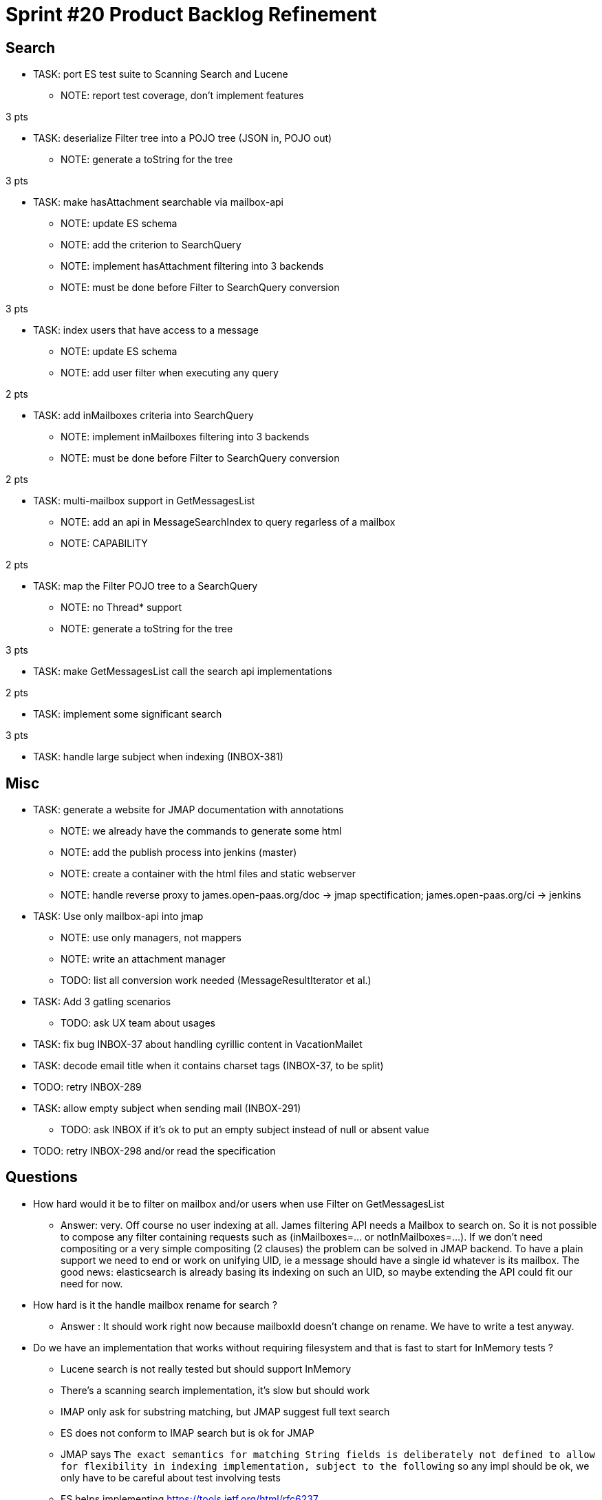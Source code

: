 = Sprint #20 Product Backlog Refinement

== Search

* TASK: port ES test suite to Scanning Search and Lucene
** NOTE: report test coverage, don't implement features

3 pts

* TASK: deserialize Filter tree into a POJO tree (JSON in, POJO out)
** NOTE: generate a toString for the tree

3 pts

* TASK: make hasAttachment searchable via mailbox-api
** NOTE: update ES schema
** NOTE: add the criterion to SearchQuery
** NOTE: implement hasAttachment filtering into 3 backends
** NOTE: must be done before Filter to SearchQuery conversion

3 pts

* TASK: index users that have access to a message
** NOTE: update ES schema
** NOTE: add user filter when executing any query

2 pts

* TASK: add inMailboxes criteria into SearchQuery
** NOTE: implement inMailboxes filtering into 3 backends
** NOTE: must be done before Filter to SearchQuery conversion

2 pts

* TASK: multi-mailbox support in GetMessagesList
** NOTE: add an api in MessageSearchIndex to query regarless of a mailbox
** NOTE: CAPABILITY

2 pts

* TASK: map the Filter POJO tree to a SearchQuery
** NOTE: no Thread* support
** NOTE: generate a toString for the tree

3 pts

* TASK: make GetMessagesList call the search api implementations

2 pts

* TASK: implement some significant search

3 pts

* TASK: handle large subject when indexing (INBOX-381)


== Misc

* TASK: generate a website for JMAP documentation with annotations
** NOTE: we already have the commands to generate some html
** NOTE: add the publish process into jenkins (master)
** NOTE: create a container with the html files and static webserver
** NOTE: handle reverse proxy to james.open-paas.org/doc -> jmap spectification; james.open-paas.org/ci -> jenkins

* TASK: Use only mailbox-api into jmap
** NOTE: use only managers, not mappers
** NOTE: write an attachment manager
** TODO: list all conversion work needed (MessageResultIterator et al.)

* TASK: Add 3 gatling scenarios 
** TODO: ask UX team about usages

* TASK: fix bug INBOX-37 about handling cyrillic content in VacationMailet

* TASK: decode email title when it contains charset tags (INBOX-37, to be split)

* TODO: retry INBOX-289

* TASK: allow empty subject when sending mail (INBOX-291)
** TODO: ask INBOX if it's ok to put an empty subject instead of null or absent value

* TODO: retry INBOX-298 and/or read the specification

== Questions

* How hard would it be to filter on mailbox and/or users when use Filter on GetMessagesList
** Answer: very. Off course no user indexing at all. James filtering API needs a Mailbox to search on. So it is not possible to compose any filter containing requests such as (inMailboxes=... or notInMailboxes=...). If we don't need compositing or a very simple compositing (2 clauses) the problem can be solved in JMAP backend. To have a plain support we need to end or work on unifying UID, ie a message should have a single id whatever is its mailbox. The good news: elasticsearch is already basing its indexing on such an UID, so maybe extending the API could fit our need for now.
* How hard is it the handle mailbox rename for search ?
** Answer : It should work right now because mailboxId doesn't change on rename. We have to write a test anyway.

* Do we have an implementation that works without requiring filesystem and that is fast to start for InMemory tests ?
** Lucene search is not really tested but should support InMemory
** There's a scanning search implementation, it's slow but should work
** IMAP only ask for substring matching, but JMAP suggest full text search
** ES does not conform to IMAP search but is ok for JMAP
** JMAP says `The exact semantics for matching String fields is deliberately not defined to allow for flexibility in indexing implementation, subject to the following` so any impl should be ok, we only have to be careful about test involving tests
** ES helps implementing https://tools.ietf.org/html/rfc6237 
** We can make UidSearchOnIndex and ElasticSearchIntegrationTest to run on all search impl
